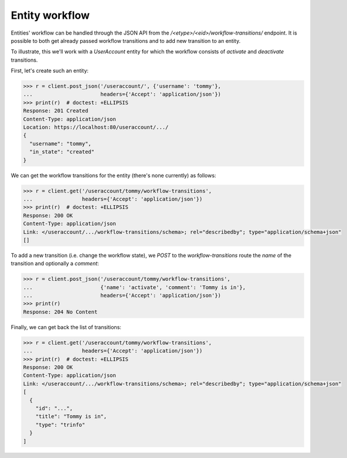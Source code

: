 Entity workflow
---------------

Entities' workflow can be handled through the JSON API from the
`/<etype>/<eid>/workflow-transitions/` endpoint. It is possible to both get
already passed workflow transitions and to add new transition to an entity.

To illustrate, this we'll work with a `UserAccount` entity for which the
workflow consists of `activate` and `deactivate` transitions.

First, let's create such an entity:

.. code-block:: python

    >>> r = client.post_json('/useraccount/', {'username': 'tommy'},
    ...                      headers={'Accept': 'application/json'})
    >>> print(r)  # doctest: +ELLIPSIS
    Response: 201 Created
    Content-Type: application/json
    Location: https://localhost:80/useraccount/.../
    {
      "username": "tommy",
      "in_state": "created"
    }

We can get the workflow transitions for the entity (there's none currently) as
follows:

.. code-block:: python

    >>> r = client.get('/useraccount/tommy/workflow-transitions',
    ...                headers={'Accept': 'application/json'})
    >>> print(r)  # doctest: +ELLIPSIS
    Response: 200 OK
    Content-Type: application/json
    Link: </useraccount/.../workflow-transitions/schema>; rel="describedby"; type="application/schema+json"
    []

To add a new transition (i.e. change the workflow state), we `POST` to the
*workflow-transitions* route the *name* of the transition and optionally a
*comment*:

.. code-block:: python

    >>> r = client.post_json('/useraccount/tommy/workflow-transitions',
    ...                      {'name': 'activate', 'comment': 'Tommy is in'},
    ...                      headers={'Accept': 'application/json'})
    >>> print(r)
    Response: 204 No Content

Finally, we can get back the list of transitions:

.. code-block:: python

    >>> r = client.get('/useraccount/tommy/workflow-transitions',
    ...                headers={'Accept': 'application/json'})
    >>> print(r)  # doctest: +ELLIPSIS
    Response: 200 OK
    Content-Type: application/json
    Link: </useraccount/.../workflow-transitions/schema>; rel="describedby"; type="application/schema+json"
    [
      {
        "id": "...",
        "title": "Tommy is in",
        "type": "trinfo"
      }
    ]
